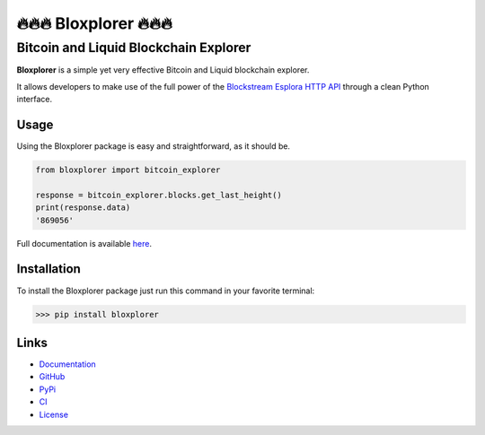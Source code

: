 *************************
🔥🔥🔥 Bloxplorer 🔥🔥🔥 
*************************

======================================
Bitcoin and Liquid Blockchain Explorer
======================================

|CI| |version| |license| |downloads|

**Bloxplorer** is a simple yet very effective Bitcoin and Liquid blockchain explorer.

It allows developers to make use of the full power of the `Blockstream Esplora HTTP API 
<https://github.com/Blockstream/esplora/blob/master/API.md>`_ through a clean Python interface.

Usage
-----

Using the Bloxplorer package is easy and straightforward, as it should be.

.. code-block:: python

    from bloxplorer import bitcoin_explorer

    response = bitcoin_explorer.blocks.get_last_height()
    print(response.data)
    '869056'

Full documentation is available `here <https://valinsky.github.io/bloxplorer/>`_.

Installation
------------

To install the Bloxplorer package just run this command in your favorite terminal:

>>> pip install bloxplorer

Links
-----

* `Documentation <https://valinsky.github.io/bloxplorer/>`_
* `GitHub <https://github.com/valinsky/bloxplorer>`_
* `PyPi <https://pypi.org/project/bloxplorer>`_
* `CI <https://github.com/valinsky/bloxplorer/actions/>`_
* `License <https://github.com/valinsky/bloxplorer/blob/main/LICENSE>`_


.. |CI| image:: https://github.com/valinsky/bloxplorer/actions/workflows/test.yml/badge.svg
    :target: https://github.com/valinsky/bloxplorer/actions/

.. |version| image:: https://img.shields.io/badge/version-0.1.10-blue
    :target: https://pypi.org/project/bloxplorer/

.. |license| image:: https://img.shields.io/badge/license-MIT-orange
    :target:  https://github.com/valinsky/bloxplorer/blob/main/LICENSE

.. |downloads| image:: https://static.pepy.tech/badge/bloxplorer
    :target: https://pepy.tech/project/bloxplorer/
